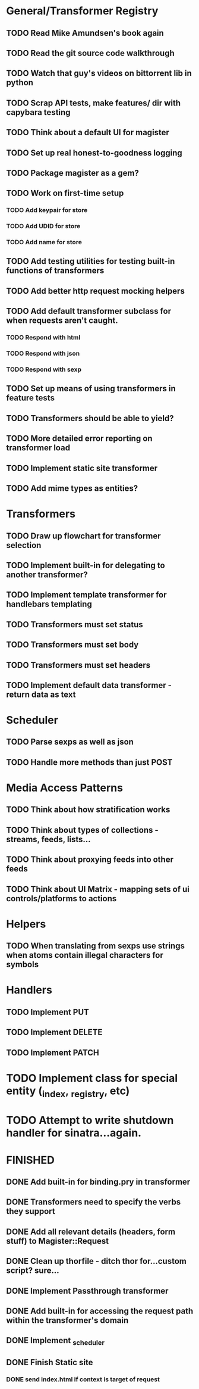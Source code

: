 * General/Transformer Registry
** TODO Read Mike Amundsen's book again
** TODO Read the git source code walkthrough
** TODO Watch that guy's videos on bittorrent lib in python
** TODO Scrap API tests, make features/ dir with capybara testing
** TODO Think about a default UI for magister
** TODO Set up real honest-to-goodness logging
** TODO Package magister as a gem?
** TODO Work on first-time setup
*** TODO Add keypair for store
*** TODO Add UDID for store
*** TODO Add name for store
** TODO Add testing utilities for testing built-in functions of transformers
** TODO Add better http request mocking helpers
** TODO Add default transformer subclass for when requests aren't caught.
*** TODO Respond with html
*** TODO Respond with json
*** TODO Respond with sexp
** TODO Set up means of using transformers in feature tests
** TODO Transformers should be able to yield?
** TODO More detailed error reporting on transformer load
** TODO Implement static site transformer
** TODO Add mime types as entities?
* Transformers
** TODO Draw up flowchart for transformer selection
** TODO Implement built-in for delegating to another transformer?
** TODO Implement template transformer for handlebars templating
** TODO Transformers must set status
** TODO Transformers must set body
** TODO Transformers must set headers

** TODO Implement default data transformer - return data as text
* Scheduler
** TODO Parse sexps as well as json
** TODO Handle more methods than just POST
* Media Access Patterns
** TODO Think about how stratification works
** TODO Think about types of collections - streams, feeds, lists...
** TODO Think about proxying feeds into other feeds
** TODO Think about UI Matrix - mapping sets of ui controls/platforms to actions
* Helpers
** TODO When translating from sexps use strings when atoms contain illegal characters for symbols
* Handlers
** TODO Implement PUT
** TODO Implement DELETE
** TODO Implement PATCH
* TODO Implement class for special entity (_index, _registry, etc)
* TODO Attempt to write shutdown handler for sinatra...again.


* FINISHED
** DONE Add built-in for binding.pry in transformer
   CLOSED: [2015-04-16 Thu 16:28]
** DONE Transformers need to specify the verbs they support
   CLOSED: [2015-04-15 Wed 10:17]
** DONE Add all relevant details (headers, form stuff) to Magister::Request
   CLOSED: [2015-04-12 Sun 00:49]
** DONE Clean up thorfile - ditch thor for...custom script? sure...
   CLOSED: [2015-04-01 Wed 23:55]
** DONE Implement Passthrough transformer
   CLOSED: [2015-04-04 Sat 16:58]
** DONE Add built-in for accessing the request path within the transformer's domain
   CLOSED: [2015-04-17 Fri 17:40]
** DONE Implement _scheduler
   CLOSED: [2015-04-22 Wed 12:49]
** DONE Finish Static site
   CLOSED: [2015-04-22 Wed 12:49]
*** DONE send index.html if context is target of request
    CLOSED: [2015-04-22 Wed 12:49]
